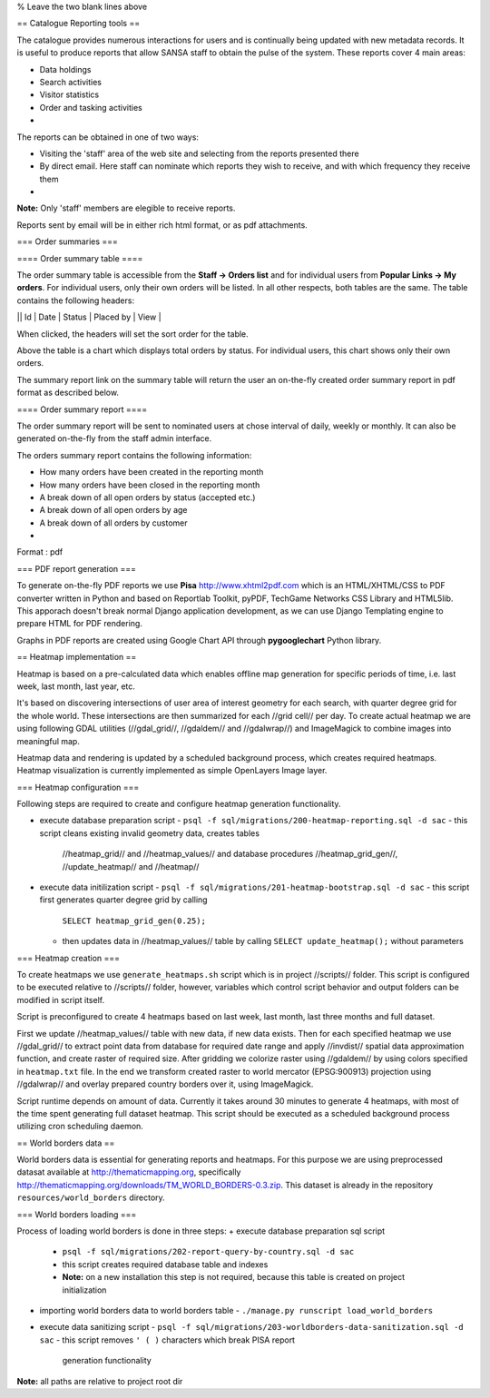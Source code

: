 

% Leave the two blank lines above

== Catalogue Reporting tools ==

The catalogue provides numerous interactions for users and is continually being
updated with new metadata records. It is useful to produce reports that allow
SANSA staff to obtain the pulse of the system. These reports cover 4 main
areas:

+ Data holdings
+ Search activities
+ Visitor statistics
+ Order and tasking activities
+

The reports can be obtained in one of two ways:

+ Visiting the 'staff' area of the web site and selecting from the reports
  presented there
+ By direct email. Here staff can nominate which reports they wish to receive,
  and with which frequency they receive them
+

**Note:** Only 'staff' members are elegible to receive reports.

Reports sent by email will be in either rich html format, or as pdf attachments.

=== Order summaries ===

==== Order summary table ====

The order summary table is accessible from the **Staff -> Orders list** and for
individual users from **Popular Links -> My orders**. For individual users,
only their own orders will be listed. In all other respects, both tables are
the same. The table contains the following headers:

|| Id | Date | Status | Placed by | View |

When clicked, the headers will set the sort order for the table.

Above the table is a chart which displays total orders by status. For
individual users, this chart shows only their own orders.

The summary report link on the summary table will return the user an on-the-fly
created order summary report in pdf format as described below.

==== Order summary report ====

The order summary report will be sent to nominated users at chose interval of
daily, weekly or monthly. It can also be generated on-the-fly from the staff 
admin interface.

The orders summary report contains the following information:

- How many orders have been created in the reporting month
- How many orders have been closed in the reporting month
- A break down of all open orders by status (accepted etc.)
- A break down of all open orders by age
- A break down of all orders by customer
-

Format : pdf

=== PDF report generation ===

To generate on-the-fly PDF reports we use **Pisa**
http://www.xhtml2pdf.com which is an HTML/XHTML/CSS to PDF converter
written in Python and based on Reportlab Toolkit, pyPDF, TechGame
Networks CSS Library and HTML5lib. This apporach doesn't break normal
Django application development, as we can use Django Templating engine
to prepare HTML for PDF rendering.

Graphs in PDF reports are created using Google Chart API through
**pygooglechart** Python library.

== Heatmap implementation ==

Heatmap is based on a pre-calculated data which enables offline map
generation for specific periods of time, i.e. last week, last month,
last year, etc.

It's based on discovering intersections of user area of interest
geometry for each search, with quarter degree grid for the whole
world. These intersections are then summarized for each //grid cell//
per day. To create actual heatmap we are using following GDAL
utilities (//gdal_grid//, //gdaldem// and //gdalwrap//) and
ImageMagick to combine images into meaningful map.

Heatmap data and rendering is updated by a scheduled background
process, which creates required heatmaps. Heatmap visualization is
currently implemented as simple OpenLayers Image layer.


=== Heatmap configuration ===

Following steps are required to create and configure heatmap
generation functionality.

+ execute database preparation script
  - ``psql -f sql/migrations/200-heatmap-reporting.sql -d sac``
  - this script cleans existing invalid geometry data, creates tables
    //heatmap_grid// and //heatmap_values// and database procedures
    //heatmap_grid_gen//, //update_heatmap// and //heatmap//
+ execute data initilization script
  - ``psql -f sql/migrations/201-heatmap-bootstrap.sql -d sac``
  - this script first generates quarter degree grid by calling 
    ``SELECT heatmap_grid_gen(0.25);``
  - then updates data in //heatmap_values// table by calling 
    ``SELECT update_heatmap();`` without parameters


=== Heatmap creation ===

To create heatmaps we use ``generate_heatmaps.sh`` script which is in
project //scripts// folder. This script is configured to be executed
relative to //scripts// folder, however, variables which control
script behavior and output folders can be modified in script itself.

Script is preconfigured to create 4 heatmaps based on last week, last
month, last three months and full dataset. 

First we update //heatmap_values// table with new data, if new data
exists. Then for each specified heatmap we use //gdal_grid// to
extract point data from database for required date range and
apply //invdist// spatial data approximation function, and create
raster of required size. After gridding we colorize raster
using //gdaldem// by using colors specified in ``heatmap.txt``
file. In the end we transform created raster to world mercator
(EPSG:900913) projection using //gdalwrap// and overlay prepared
country borders over it, using ImageMagick.

Script runtime depends on amount of data. Currently it takes around 30
minutes to generate 4 heatmaps, with most of the time spent generating
full dataset heatmap. This script should be executed as a scheduled
background process utilizing cron scheduling daemon.


== World borders data ==

World borders data is essential for generating reports and
heatmaps. For this purpose we are using preprocessed datasat available
at http://thematicmapping.org, specifically
http://thematicmapping.org/downloads/TM_WORLD_BORDERS-0.3.zip. This
dataset is already in the repository ``resources/world_borders``
directory.


=== World borders loading ===

Process of loading world borders is done in three steps:
+ execute database preparation sql script
  - ``psql -f sql/migrations/202-report-query-by-country.sql -d sac``
  - this script creates required database table and indexes
  - **Note:** on a new installation this step is not required, because this 
    table is created on project initialization
+ importing world borders data to world borders table
  - ``./manage.py runscript load_world_borders``
+ execute data sanitizing script
  - ``psql -f sql/migrations/203-worldborders-data-sanitization.sql -d sac``
  - this script removes ``' ( )`` characters which break PISA report 
    generation functionality


**Note:** all paths are relative to project root dir



